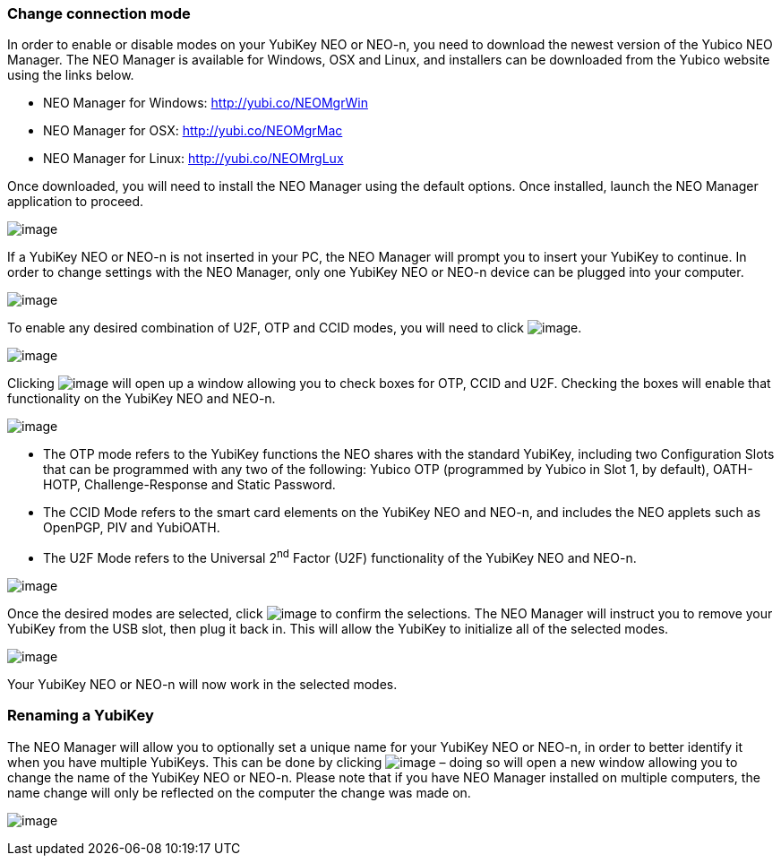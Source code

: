 === Change connection mode
In order to enable or disable modes on your YubiKey NEO or NEO-n, you
need to download the newest version of the Yubico NEO Manager. The NEO
Manager is available for Windows, OSX and Linux, and installers can be
downloaded from the Yubico website using the links below.

* NEO Manager for Windows: http://yubi.co/NEOMgrWin
* NEO Manager for OSX: http://yubi.co/NEOMgrMac
* NEO Manager for Linux: http://yubi.co/NEOMrgLux

Once downloaded, you will need to install the NEO Manager using the
default options. Once installed, launch the NEO Manager application to
proceed.

image:image1.PNG[image]

If a YubiKey NEO or NEO-n is not inserted in your PC, the NEO Manager
will prompt you to insert your YubiKey to continue. In order to change
settings with the NEO Manager, only one YubiKey NEO or NEO-n device can
be plugged into your computer.

image:image2.PNG[image]

To enable any desired combination of U2F, OTP and CCID modes, you will
need to click image:image5.PNG[image].

image:image6.PNG[image]

Clicking image:image5.PNG[image] will open up a window
allowing you to check boxes for OTP, CCID and U2F. Checking the boxes
will enable that functionality on the YubiKey NEO and NEO-n.

image:image7.PNG[image]

* The OTP mode refers to the YubiKey functions the NEO shares with the
standard YubiKey, including two Configuration Slots that can be
programmed with any two of the following: Yubico OTP (programmed by
Yubico in Slot 1, by default), OATH-HOTP, Challenge-Response and Static
Password.
* The CCID Mode refers to the smart card elements on the YubiKey NEO and
NEO-n, and includes the NEO applets such as OpenPGP, PIV and YubiOATH.

* The U2F Mode refers to the Universal 2^nd^ Factor (U2F) functionality
of the YubiKey NEO and NEO-n.

image:image8.PNG[image]

Once the desired modes are selected, click
image:image9.PNG[image] to confirm the selections. The NEO
Manager will instruct you to remove your YubiKey from the USB slot, then
plug it back in. This will allow the YubiKey to initialize all of the
selected modes.

image:image10.PNG[image]

Your YubiKey NEO or NEO-n will now work in the selected modes.


=== Renaming a YubiKey
The NEO Manager will allow you to optionally set a unique name for your
YubiKey NEO or NEO-n, in order to better identify it when you have
multiple YubiKeys. This can be done by clicking
image:image3.PNG[image] – doing so will open a new window
allowing you to change the name of the YubiKey NEO or NEO-n. Please note
that if you have NEO Manager installed on multiple computers, the name
change will only be reflected on the computer the change was made on.

image:image4.PNG[image]
